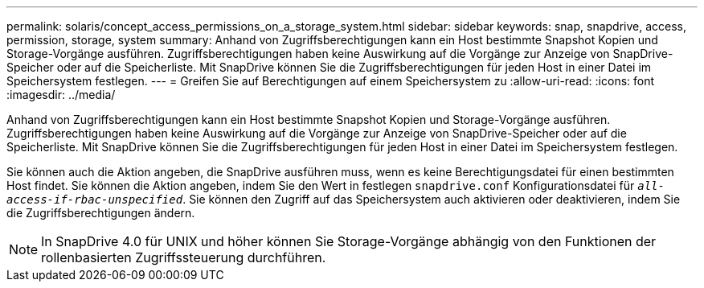 ---
permalink: solaris/concept_access_permissions_on_a_storage_system.html 
sidebar: sidebar 
keywords: snap, snapdrive, access, permission, storage, system 
summary: Anhand von Zugriffsberechtigungen kann ein Host bestimmte Snapshot Kopien und Storage-Vorgänge ausführen. Zugriffsberechtigungen haben keine Auswirkung auf die Vorgänge zur Anzeige von SnapDrive-Speicher oder auf die Speicherliste. Mit SnapDrive können Sie die Zugriffsberechtigungen für jeden Host in einer Datei im Speichersystem festlegen. 
---
= Greifen Sie auf Berechtigungen auf einem Speichersystem zu
:allow-uri-read: 
:icons: font
:imagesdir: ../media/


[role="lead"]
Anhand von Zugriffsberechtigungen kann ein Host bestimmte Snapshot Kopien und Storage-Vorgänge ausführen. Zugriffsberechtigungen haben keine Auswirkung auf die Vorgänge zur Anzeige von SnapDrive-Speicher oder auf die Speicherliste. Mit SnapDrive können Sie die Zugriffsberechtigungen für jeden Host in einer Datei im Speichersystem festlegen.

Sie können auch die Aktion angeben, die SnapDrive ausführen muss, wenn es keine Berechtigungsdatei für einen bestimmten Host findet. Sie können die Aktion angeben, indem Sie den Wert in festlegen `snapdrive.conf` Konfigurationsdatei für `_all-access-if-rbac-unspecified_`. Sie können den Zugriff auf das Speichersystem auch aktivieren oder deaktivieren, indem Sie die Zugriffsberechtigungen ändern.


NOTE: In SnapDrive 4.0 für UNIX und höher können Sie Storage-Vorgänge abhängig von den Funktionen der rollenbasierten Zugriffssteuerung durchführen.
